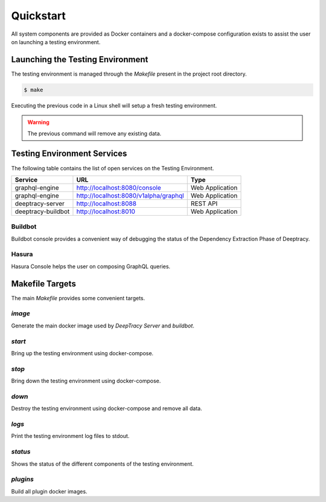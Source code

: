 Quickstart
==========

All system components are provided as Docker containers and a docker-compose
configuration exists to assist the user on launching a testing environment.


Launching the Testing Environment
---------------------------------

The testing environment is managed through the `Makefile` present in the
project root directory.

.. code-block:: bash

   $ make

Executing the previous code in a Linux shell will setup a fresh testing
environment.

.. warning::

   The previous command will remove any existing data.


Testing Environment Services
----------------------------

The following table contains the list of open services on the Testing
Environment.

+--------------------+---------------------------------------+-----------------+
| Service            | URL                                   | Type            |
+====================+=======================================+=================+
| graphql-engine     | http://localhost:8080/console         | Web Application |
+--------------------+---------------------------------------+-----------------+
| graphql-engine     | http://localhost:8080/v1alpha/graphql | Web Application |
+--------------------+---------------------------------------+-----------------+
| deeptracy-server   | http://localhost:8088                 | REST API        |
+--------------------+---------------------------------------+-----------------+
| deeptracy-buildbot | http://localhost:8010                 | Web Application |
+--------------------+---------------------------------------+-----------------+


Buildbot
~~~~~~~~

Buildbot console provides a convenient way of debugging the status of the
Dependency Extraction Phase of Deeptracy.

.. image:: _static/deeptracy-buildbot.png


Hasura
~~~~~~

Hasura Console helps the user on composing GraphQL queries.

.. image:: _static/deeptracy-hasura.png


Makefile Targets
----------------

The main `Makefile` provides some convenient targets.

`image`
~~~~~~~

Generate the main docker image used by `DeepTracy Server` and `buildbot`.


`start`
~~~~~~~

Bring up the testing environment using docker-compose.


`stop`
~~~~~~

Bring down the testing environment using docker-compose.


`down`
~~~~~~

Destroy the testing environment using docker-compose and remove all data.


`logs`
~~~~~~

Print the testing environment log files to stdout.


`status`
~~~~~~~~

Shows the status of the different components of the testing environment.


`plugins`
~~~~~~~~~

Build all plugin docker images.

